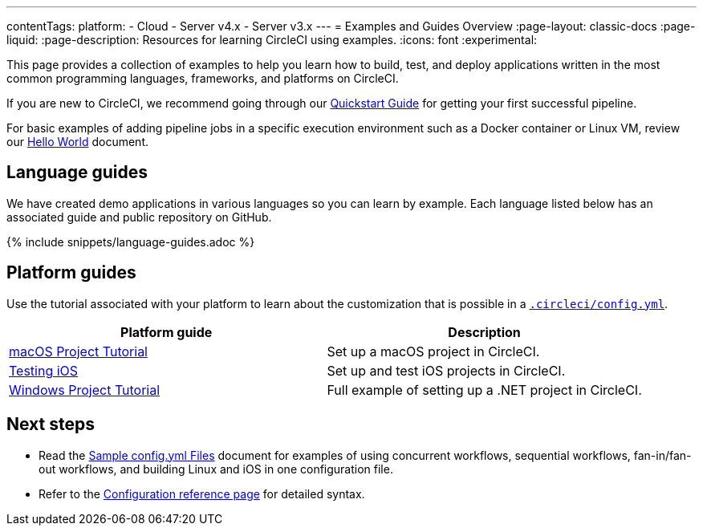 ---
contentTags:
  platform:
  - Cloud
  - Server v4.x
  - Server v3.x
---
= Examples and Guides Overview
:page-layout: classic-docs
:page-liquid:
:page-description: Resources for learning CircleCI using examples.
:icons: font
:experimental:

This page provides a collection of examples to help you learn how to build, test, and deploy applications written in the most common programming languages, frameworks, and platforms on CircleCI.

If you are new to CircleCI, we recommend going through our <<getting-started#,Quickstart Guide>> for getting your first successful pipeline.

For basic examples of adding pipeline jobs in a specific execution environment such as a Docker container or Linux VM, review our <<hello-world#,Hello World>> document.

[#languages]
== Language guides

We have created demo applications in various languages so you can learn by example. Each language listed below has an associated guide and public repository on GitHub.

{% include snippets/language-guides.adoc %}

[#platforms]
== Platform guides

Use the tutorial associated with your platform to learn about the customization that is possible in a <<configuration-reference#,`.circleci/config.yml`>>.

[.table.table-striped]
[cols=2*, options="header", stripes=even]
|===
| Platform guide
| Description

| <<hello-world-macos#example-application,macOS Project Tutorial>>
| Set up a macOS project in CircleCI.

| <<testing-ios#,Testing iOS>>
| Set up and test iOS projects in CircleCI.

| <<hello-world-windows#example-application,Windows Project Tutorial>>
| Full example of setting up a .NET project in CircleCI.
|===

[#next-steps]
== Next steps
- Read the <<sample-config#,Sample config.yml Files>> document for examples of using concurrent workflows, sequential workflows, fan-in/fan-out workflows, and building Linux and iOS in one configuration file.
- Refer to the xref:configuration-reference#[Configuration reference page] for detailed syntax.
